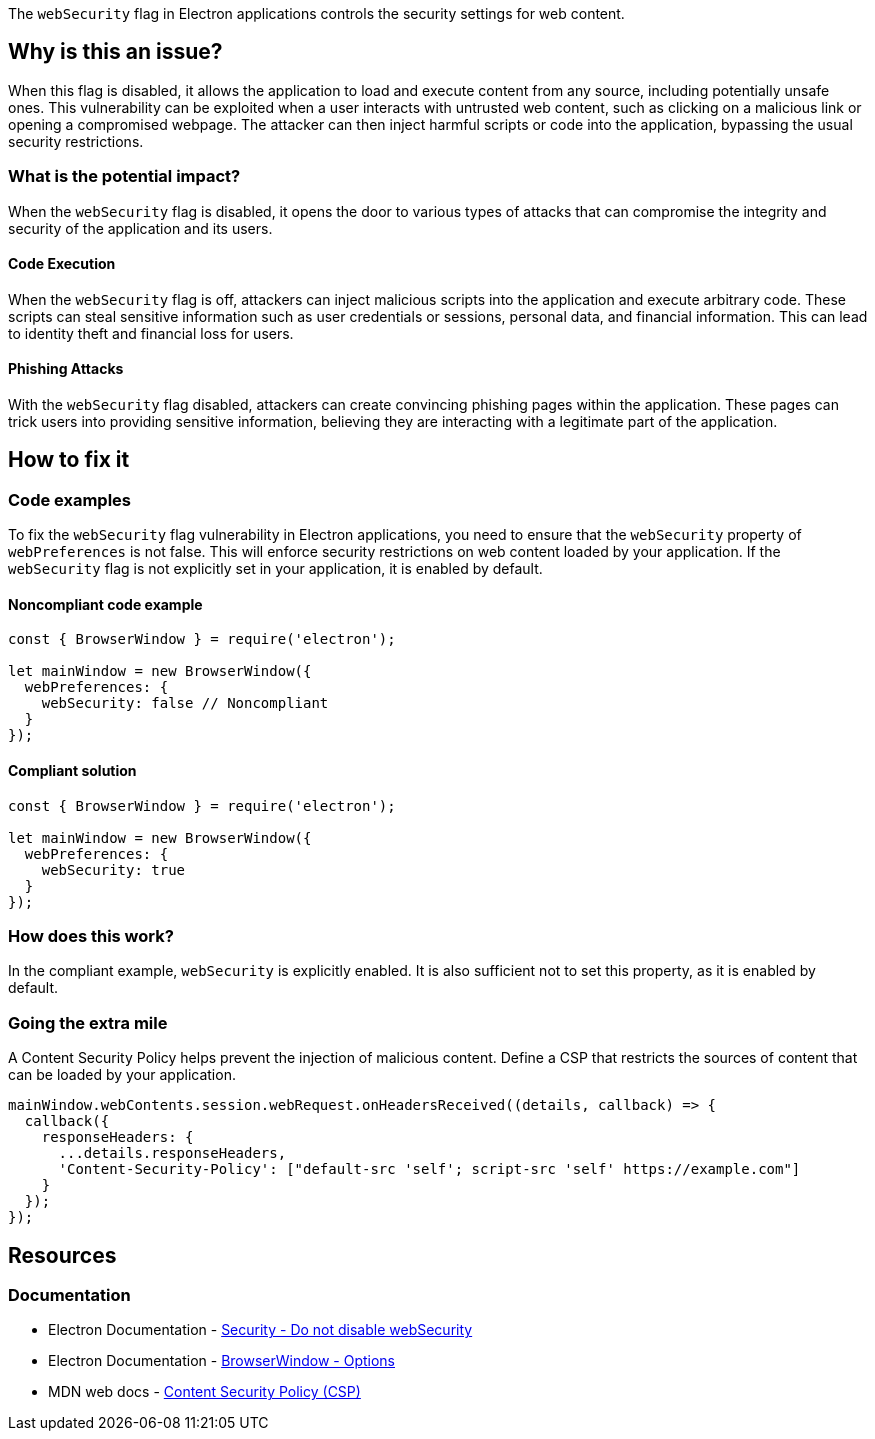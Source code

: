 The `webSecurity` flag in Electron applications controls the security settings for web content. 

== Why is this an issue?

When this flag is disabled, it allows the application to load and execute content from any source, including potentially unsafe ones. 
This vulnerability can be exploited when a user interacts with untrusted web content, such as clicking on a malicious link or opening a compromised webpage. 
The attacker can then inject harmful scripts or code into the application, bypassing the usual security restrictions. 

=== What is the potential impact?

When the `webSecurity` flag is disabled, it opens the door to various types of attacks that can compromise the integrity and security of the application and its users.

==== Code Execution

When the `webSecurity` flag is off, attackers can inject malicious scripts into the application and execute arbitrary code. 
These scripts can steal sensitive information such as user credentials or sessions, personal data, and financial information.
This can lead to identity theft and financial loss for users.

==== Phishing Attacks

With the `webSecurity` flag disabled, attackers can create convincing phishing pages within the application. 
These pages can trick users into providing sensitive information, believing they are interacting with a legitimate part of the application.

== How to fix it

=== Code examples

To fix the `webSecurity` flag vulnerability in Electron applications, you need to ensure that the `webSecurity` property of `webPreferences` is not false. 
This will enforce security restrictions on web content loaded by your application. 
If the `webSecurity` flag is not explicitly set in your application, it is enabled by default.

==== Noncompliant code example

[source,javascript,diff-id=1,diff-type=noncompliant]
----
const { BrowserWindow } = require('electron');

let mainWindow = new BrowserWindow({
  webPreferences: {
    webSecurity: false // Noncompliant
  }
});
----

==== Compliant solution

[source,javascript,diff-id=1,diff-type=compliant]
----
const { BrowserWindow } = require('electron');

let mainWindow = new BrowserWindow({
  webPreferences: {
    webSecurity: true
  }
});
----

=== How does this work?

In the compliant example, `webSecurity` is explicitly enabled. 
It is also sufficient not to set this property, as it is enabled by default.

//=== Pitfalls

=== Going the extra mile

A Content Security Policy helps prevent the injection of malicious content. 
Define a CSP that restricts the sources of content that can be loaded by your application.

[source,javascript]
----
mainWindow.webContents.session.webRequest.onHeadersReceived((details, callback) => {
  callback({
    responseHeaders: {
      ...details.responseHeaders,
      'Content-Security-Policy': ["default-src 'self'; script-src 'self' https://example.com"]
    }
  });
});
----

== Resources
=== Documentation

* Electron Documentation - https://www.electronjs.org/docs/latest/tutorial/security#6-do-not-disable-websecurity[Security - Do not disable webSecurity]
* Electron Documentation - https://www.electronjs.org/docs/latest/api/browser-window#new-browserwindowoptions[BrowserWindow - Options]
* MDN web docs - https://developer.mozilla.org/en-US/docs/Web/HTTP/Headers/Content-Security-Policy[Content Security Policy (CSP)]

//=== Articles & blog posts
//=== Conference presentations
//=== Standards
//=== External coding guidelines
//=== Benchmarks
